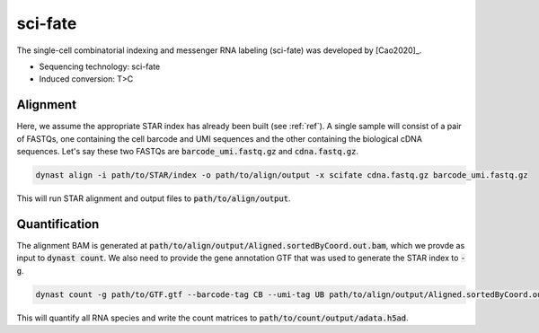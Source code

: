 sci-fate
========
The single-cell combinatorial indexing and messenger RNA labeling (sci-fate) was developed by [Cao2020]_.

* Sequencing technology: sci-fate
* Induced conversion: T>C

Alignment
^^^^^^^^^
Here, we assume the appropriate STAR index has already been built (see :ref:`ref`). A single sample will consist of a pair of FASTQs, one containing the cell barcode and UMI sequences and the other containing the biological cDNA sequences. Let's say these two FASTQs are :code:`barcode_umi.fastq.gz` and :code:`cdna.fastq.gz`.

.. code:: text

	dynast align -i path/to/STAR/index -o path/to/align/output -x scifate cdna.fastq.gz barcode_umi.fastq.gz

This will run STAR alignment and output files to :code:`path/to/align/output`.

Quantification
^^^^^^^^^^^^^^
The alignment BAM is generated at :code:`path/to/align/output/Aligned.sortedByCoord.out.bam`, which we provde as input to :code:`dynast count`. We also need to provide the gene annotation GTF that was used to generate the STAR index to :code:`-g`.

.. code:: text

	dynast count -g path/to/GTF.gtf --barcode-tag CB --umi-tag UB path/to/align/output/Aligned.sortedByCoord.out.bam -o path/to/count/output --conversion TC

This will quantify all RNA species and write the count matrices to :code:`path/to/count/output/adata.h5ad`.
